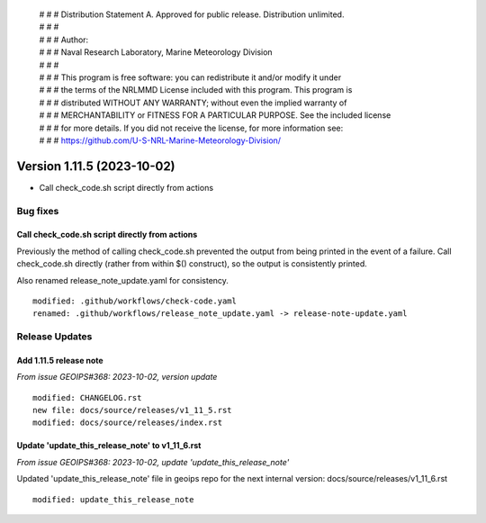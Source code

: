  | # # # Distribution Statement A. Approved for public release. Distribution unlimited.
 | # # #
 | # # # Author:
 | # # # Naval Research Laboratory, Marine Meteorology Division
 | # # #
 | # # # This program is free software: you can redistribute it and/or modify it under
 | # # # the terms of the NRLMMD License included with this program. This program is
 | # # # distributed WITHOUT ANY WARRANTY; without even the implied warranty of
 | # # # MERCHANTABILITY or FITNESS FOR A PARTICULAR PURPOSE. See the included license
 | # # # for more details. If you did not receive the license, for more information see:
 | # # # https://github.com/U-S-NRL-Marine-Meteorology-Division/

Version 1.11.5 (2023-10-02)
***************************

* Call check_code.sh script directly from actions

Bug fixes
=========

Call check_code.sh script directly from actions
-----------------------------------------------

Previously the method of calling check_code.sh prevented the output from being
printed in the event of a failure.  Call check_code.sh directly (rather from within
$() construct), so the output is consistently printed.

Also renamed release_note_update.yaml for consistency.

::

  modified: .github/workflows/check-code.yaml
  renamed: .github/workflows/release_note_update.yaml -> release-note-update.yaml

Release Updates
===============

Add 1.11.5 release note
-----------------------

*From issue GEOIPS#368: 2023-10-02, version update*

::  

    modified: CHANGELOG.rst
    new file: docs/source/releases/v1_11_5.rst
    modified: docs/source/releases/index.rst

Update 'update_this_release_note' to v1_11_6.rst
---------------------------------------------------------

*From issue GEOIPS#368: 2023-10-02, update 'update_this_release_note'*

Updated 'update_this_release_note' file in geoips repo for the
next internal version:
docs/source/releases/v1_11_6.rst

::

    modified: update_this_release_note
